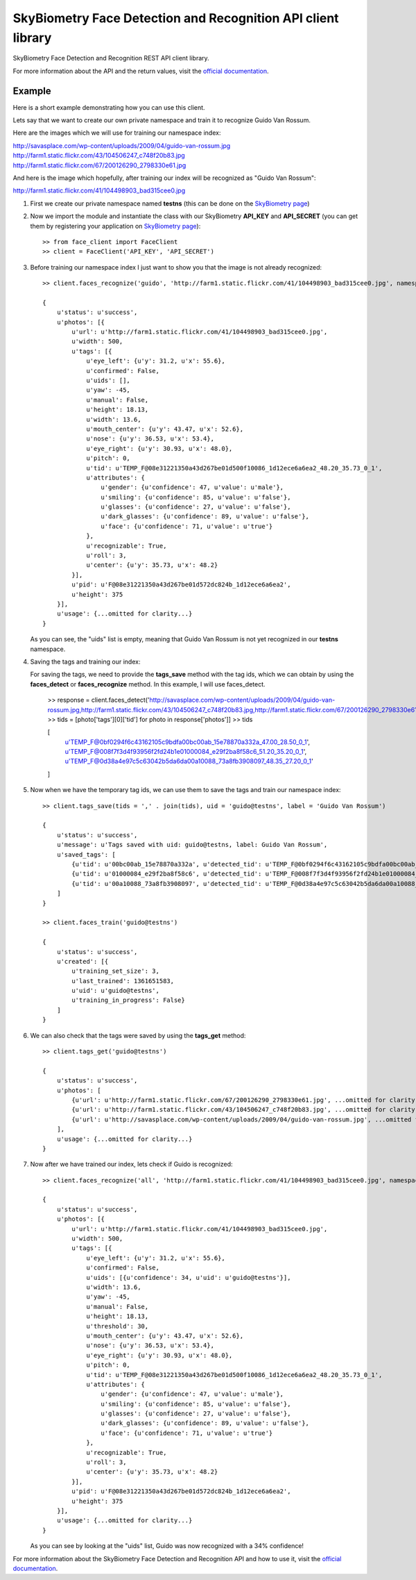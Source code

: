 SkyBiometry Face Detection and Recognition API client library
=============================================================

SkyBiometry Face Detection and Recognition REST API client library.

For more information about the API and the return values, visit the `official documentation`_.

Example
-------

Here is a short example demonstrating how you can use this client.

Lets say that we want to create our own private namespace and train it to recognize Guido Van Rossum.

Here are the images which we will use for training our namespace index:

| http://savasplace.com/wp-content/uploads/2009/04/guido-van-rossum.jpg
| http://farm1.static.flickr.com/43/104506247_c748f20b83.jpg
| http://farm1.static.flickr.com/67/200126290_2798330e61.jpg

And here is the image which hopefully, after training our index will be recognized as "Guido Van Rossum":

http://farm1.static.flickr.com/41/104498903_bad315cee0.jpg

#. First we create our private namespace named **testns** (this can be done on the `SkyBiometry page`_)

#. Now we import the module and instantiate the class with our SkyBiometry **API_KEY** and **API_SECRET** (you can get them by registering your application on `SkyBiometry page`_)::

    >> from face_client import FaceClient
    >> client = FaceClient('API_KEY', 'API_SECRET')

#. Before training our namespace index I just want to show you that the image is not already recognized::

    >> client.faces_recognize('guido', 'http://farm1.static.flickr.com/41/104498903_bad315cee0.jpg', namespace = 'testns')

    {
        u'status': u'success',
        u'photos': [{
            u'url': u'http://farm1.static.flickr.com/41/104498903_bad315cee0.jpg',
            u'width': 500,
            u'tags': [{
                u'eye_left': {u'y': 31.2, u'x': 55.6},
                u'confirmed': False,
                u'uids': [],
                u'yaw': -45,
                u'manual': False,
                u'height': 18.13,
                u'width': 13.6,
                u'mouth_center': {u'y': 43.47, u'x': 52.6},
                u'nose': {u'y': 36.53, u'x': 53.4},
                u'eye_right': {u'y': 30.93, u'x': 48.0},
                u'pitch': 0,
                u'tid': u'TEMP_F@08e31221350a43d267be01d500f10086_1d12ece6a6ea2_48.20_35.73_0_1',
                u'attributes': {
                    u'gender': {u'confidence': 47, u'value': u'male'},
                    u'smiling': {u'confidence': 85, u'value': u'false'},
                    u'glasses': {u'confidence': 27, u'value': u'false'},
                    u'dark_glasses': {u'confidence': 89, u'value': u'false'},
                    u'face': {u'confidence': 71, u'value': u'true'}
                },
                u'recognizable': True,
                u'roll': 3,
                u'center': {u'y': 35.73, u'x': 48.2}
            }],
            u'pid': u'F@08e31221350a43d267be01d572dc824b_1d12ece6a6ea2',
            u'height': 375
        }],
        u'usage': {...omitted for clarity...}
    }

   As you can see, the "uids" list is empty, meaning that Guido Van Rossum is not yet recognized in our **testns** namespace.

#. Saving the tags and training our index::

   For saving the tags, we need to provide the **tags_save** method with the tag ids, which we can obtain by using the **faces_detect** or **faces_recognize** method. In this example, I will use faces_detect.

    >> response = client.faces_detect('http://savasplace.com/wp-content/uploads/2009/04/guido-van-rossum.jpg,http://farm1.static.flickr.com/43/104506247_c748f20b83.jpg,http://farm1.static.flickr.com/67/200126290_2798330e61.jpg')
    >> tids = [photo['tags'][0]['tid'] for photo in response['photos']]
    >> tids

    [
        u'TEMP_F@0bf0294f6c43162105c9bdfa00bc00ab_15e78870a332a_47.00_28.50_0_1',
        u'TEMP_F@008f7f3d4f93956f2fd24b1e01000084_e29f2ba8f58c6_51.20_35.20_0_1',
        u'TEMP_F@0d38a4e97c5c63042b5da6da00a10088_73a8fb3908097_48.35_27.20_0_1'
    ]

#. Now when we have the temporary tag ids, we can use them to save the tags and train our namespace index::

    >> client.tags_save(tids = ',' . join(tids), uid = 'guido@testns', label = 'Guido Van Rossum')

    {
        u'status': u'success',
        u'message': u'Tags saved with uid: guido@testns, label: Guido Van Rossum',
        u'saved_tags': [
            {u'tid': u'00bc00ab_15e78870a332a', u'detected_tid': u'TEMP_F@0bf0294f6c43162105c9bdfa00bc00ab_15e78870a332a_47.00_28.50_0_1'},
            {u'tid': u'01000084_e29f2ba8f58c6', u'detected_tid': u'TEMP_F@008f7f3d4f93956f2fd24b1e01000084_e29f2ba8f58c6_51.20_35.20_0_1'},
            {u'tid': u'00a10088_73a8fb3908097', u'detected_tid': u'TEMP_F@0d38a4e97c5c63042b5da6da00a10088_73a8fb3908097_48.35_27.20_0_1'}
        ]
    }

    >> client.faces_train('guido@testns')

    {
        u'status': u'success',
        u'created': [{
            u'training_set_size': 3,
            u'last_trained': 1361651583,
            u'uid': u'guido@testns',
            u'training_in_progress': False}
        ]
    }

#. We can also check that the tags were saved by using the **tags_get** method::

    >> client.tags_get('guido@testns')

    {
        u'status': u'success',
        u'photos': [
            {u'url': u'http://farm1.static.flickr.com/67/200126290_2798330e61.jpg', ...omitted for clarity...},
            {u'url': u'http://farm1.static.flickr.com/43/104506247_c748f20b83.jpg', ...omitted for clarity...},
            {u'url': u'http://savasplace.com/wp-content/uploads/2009/04/guido-van-rossum.jpg', ...omitted for clarity...}
        ],
        u'usage': {...omitted for clarity...}
    }

#. Now after we have trained our index, lets check if Guido is recognized::

    >> client.faces_recognize('all', 'http://farm1.static.flickr.com/41/104498903_bad315cee0.jpg', namespace = 'testns')

    {
        u'status': u'success',
        u'photos': [{
            u'url': u'http://farm1.static.flickr.com/41/104498903_bad315cee0.jpg',
            u'width': 500,
            u'tags': [{
                u'eye_left': {u'y': 31.2, u'x': 55.6},
                u'confirmed': False,
                u'uids': [{u'confidence': 34, u'uid': u'guido@testns'}],
                u'width': 13.6,
                u'yaw': -45,
                u'manual': False,
                u'height': 18.13,
                u'threshold': 30,
                u'mouth_center': {u'y': 43.47, u'x': 52.6},
                u'nose': {u'y': 36.53, u'x': 53.4},
                u'eye_right': {u'y': 30.93, u'x': 48.0},
                u'pitch': 0,
                u'tid': u'TEMP_F@08e31221350a43d267be01d500f10086_1d12ece6a6ea2_48.20_35.73_0_1',
                u'attributes': {
                    u'gender': {u'confidence': 47, u'value': u'male'},
                    u'smiling': {u'confidence': 85, u'value': u'false'},
                    u'glasses': {u'confidence': 27, u'value': u'false'},
                    u'dark_glasses': {u'confidence': 89, u'value': u'false'},
                    u'face': {u'confidence': 71, u'value': u'true'}
                },
                u'recognizable': True,
                u'roll': 3,
                u'center': {u'y': 35.73, u'x': 48.2}
            }],
            u'pid': u'F@08e31221350a43d267be01d572dc824b_1d12ece6a6ea2',
            u'height': 375
        }],
        u'usage': {...omitted for clarity...}
    }

   As you can see by looking at the "uids" list, Guido was now recognized with a 34% confidence!

For more information about the SkyBiometry Face Detection and Recognition API and how to use it, visit the `official documentation`_.

.. _SkyBiometry page: http://www.skybiometry.com/Account
.. _official documentation: http://www.skybiometry.com/Documentation
